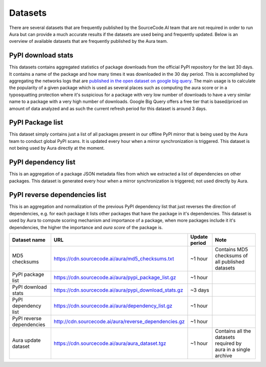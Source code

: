 Datasets
========

There are several datasets that are frequently published by the SourceCode.AI team that are not required in order to run Aura but can provide a much accurate results if the datasets are used being and frequently updated. Below is an overview of available datasets that are frequently published by the Aura team.


PyPI download stats
-------------------

This datasets contains aggregated statistics of package downloads from the official PyPI repository for the last 30 days. It contains a name of the package and how many times it was downloaded in the 30 day period. This is accomplished by aggregating the networks logs that are `published in the open dataset on google big query <https://packaging.python.org/guides/analyzing-pypi-package-downloads/>`_. The main usage is to calculate the popularity of a given package which is used as several places such as computing the aura score or in a typosquatting protection where it's suspicious for a package with very low number of downloads to have a very similar name to a package with a very high number of downloads. Google Big Query offers a free tier that is based/priced on amount of data analyzed and as such the current refresh period for this dataset is around 3 days.


PyPI Package list
-----------------

This dataset simply contains just a list of all packages present in our offline PyPI mirror that is being used by the Aura team to conduct global PyPI scans. It is updated every hour when a mirror synchronization is triggered. This dataset is not being used by Aura directly at the moment.


PyPI dependency list
--------------------

This is an aggregation of a package JSON metadata files from which we extracted a list of dependencies on other packages. This dataset is generated every hour when a mirror synchronization is triggered; not used directly by Aura.


PyPI reverse dependencies list
------------------------------

This is an aggregation and normalization of the previous PyPI dependency list that just reverses the direction of dependencies, e.g. for each package it lists other packages that have the package in it's dependencies. This dataset is used by Aura to compute scoring mechanism and importance of a package, when more packages include it it's dependencies, the higher the importance and `aura score` of the package is.

========================= ========================================================= ============= ============
Dataset name              URL                                                       Update period Note
========================= ========================================================= ============= ============
MD5 checksums             https://cdn.sourcecode.ai/aura/md5_checksums.txt          ~1 hour       Contains MD5 checksums of all published datasets
PyPI package list         https://cdn.sourcecode.ai/aura/pypi_package_list.gz       ~1 hour
PyPI download stats       https://cdn.sourcecode.ai/aura/pypi_download_stats.gz     ~3 days
PyPI dependency list      https://cdn.sourcecode.ai/aura/dependency_list.gz         ~1 hour
PyPI reverse dependencies http://cdn.sourcecode.ai/aura/reverse_dependencies.gz     ~1 hour
Aura update dataset       https://cdn.sourcecode.ai/aura/aura_dataset.tgz           ~1 hour       Contains all the datasets required by aura in a single archive
========================= ========================================================= ============= ============
